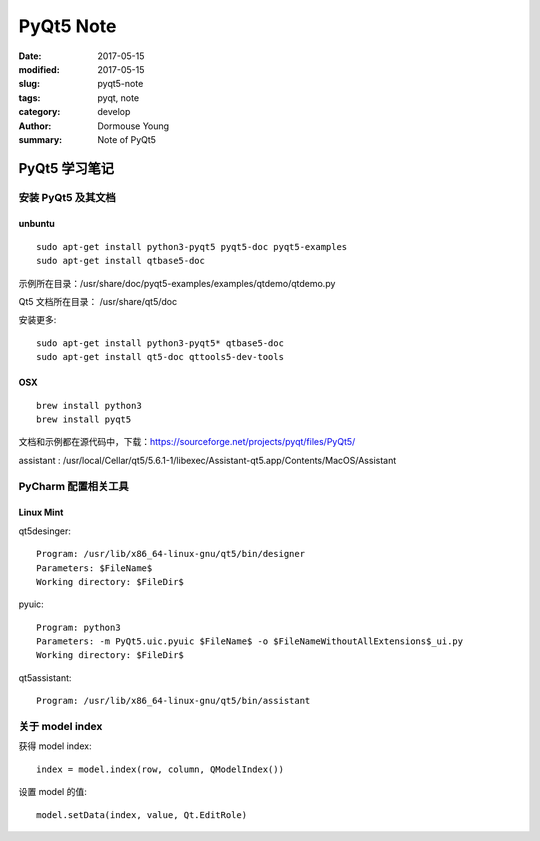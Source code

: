 PyQt5 Note
***********


:date: 2017-05-15
:modified: 2017-05-15
:slug: pyqt5-note
:tags: pyqt, note
:category: develop
:author: Dormouse Young
:summary: Note of PyQt5

============================
PyQt5 学习笔记
============================

安装 PyQt5 及其文档
============================

unbuntu
-----------

::

    sudo apt-get install python3-pyqt5 pyqt5-doc pyqt5-examples
    sudo apt-get install qtbase5-doc

示例所在目录：/usr/share/doc/pyqt5-examples/examples/qtdemo/qtdemo.py

Qt5 文档所在目录： /usr/share/qt5/doc

安装更多::

    sudo apt-get install python3-pyqt5* qtbase5-doc
    sudo apt-get install qt5-doc qttools5-dev-tools

OSX
---

::

    brew install python3
    brew install pyqt5

文档和示例都在源代码中，下载：https://sourceforge.net/projects/pyqt/files/PyQt5/

assistant : /usr/local/Cellar/qt5/5.6.1-1/libexec/Assistant-qt5.app/Contents/MacOS/Assistant

PyCharm 配置相关工具
=============================

Linux Mint
----------------------

qt5desinger::

    Program: /usr/lib/x86_64-linux-gnu/qt5/bin/designer
    Parameters: $FileName$
    Working directory: $FileDir$

pyuic::

    Program: python3
    Parameters: -m PyQt5.uic.pyuic $FileName$ -o $FileNameWithoutAllExtensions$_ui.py
    Working directory: $FileDir$

qt5assistant::

    Program: /usr/lib/x86_64-linux-gnu/qt5/bin/assistant

关于 model index
==========================

获得 model index::

    index = model.index(row, column, QModelIndex())

设置 model 的值::

    model.setData(index, value, Qt.EditRole)
